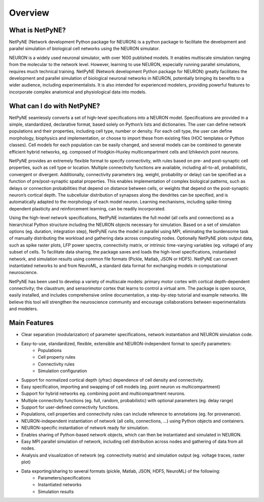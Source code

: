 Overview
=======================================

What is NetPyNE?
----------------

NetPyNE (Network development Python package for NEURON) is a python package to facilitate the development and parallel simulation of biological cell networks using the NEURON simulator.

.. image:: figs/overview.png
	:width: 80%	:align: center

NEURON is a widely used neuronal simulator, with over 1600 published models. It enables multiscale simulation ranging from the molecular to the network level. However, learning to use NEURON, especially running parallel simulations, requires much technical training. NetPyNE (Network development Python package for NEURON) greatly facilitates the development and parallel simulation of biological neuronal networks in NEURON, potentially bringing its benefits to a wider audience, including experimentalists. It is also intended for experienced modelers, providing powerful features to incorporate complex anatomical and physiological data into models.

What can I do with NetPyNE?
---------------------------

NetPyNE seamlessly converts a set of high-level specifications into a NEURON model. Specifications are provided in a simple, standardized, declarative format, based solely on Python’s lists and dictionaries. The user can define network populations and their properties, including cell type, number or density. For each cell type, the user can define morphology, biophysics and implementation, or choose to import these from existing files (HOC templates or Python classes). Cell models for each population can be easily changed, and several models can be combined to generate efficient hybrid networks, eg. composed of Hodgkin-Huxley multicompartment cells and Izhikevich point neurons. 

NetPyNE provides an extremely flexible format to specify connectivity, with rules based on pre- and post-synaptic cell properties, such as cell type or location. Multiple connectivity functions are available, including all-to-all, probabilistic, convergent or divergent. Additionally, connectivity parameters (eg. weight, probability or delay) can be specified as a function of pre/post-synaptic spatial properties. This enables implementation of complex biological patterns, such as delays or connection probabilities that depend on distance between cells, or weights that depend on the post-synaptic neuron’s cortical depth. The subcellular distribution of synapses along the dendrites can be specified, and is automatically adapted to the morphology of each model neuron. Learning mechanisms, including spike-timing dependent plasticity and reinforcement learning, can be readily incorporated.

Using the high-level network specifications, NetPyNE instantiates the full model (all cells and connections) as a hierarchical Python structure including the NEURON objects necessary for simulation. Based on a set of simulation options (eg. duration, integration step), NetPyNE runs the model in parallel using MPI, eliminating the burdensome task of manually distributing the workload and gathering data across computing nodes. Optionally NetPyNE plots output data, such as spike raster plots, LFP power spectra, connectivity matrix, or intrinsic time-varying variables (eg. voltage) of any subset of cells. To facilitate data sharing, the package saves and loads the high-level specifications, instantiated network, and simulation results using common file formats (Pickle, Matlab, JSON or HDF5). NetPyNE can convert instantiated networks to and from NeuroML, a standard data format for exchanging models in computational neuroscience.

NetPyNE has been used to develop a variety of multiscale models: primary motor cortex with cortical depth-dependent connectivity; the claustrum; and sensorimotor cortex that learns to control a virtual arm. The package is open source, easily installed, and includes comprehensive online documentation, a step-by-step tutorial and example networks. We believe this tool will strengthen the neuroscience community and encourage collaborations between experimentalists and modelers.


.. image:: figs/netstruct.png
	:width: 80%
	:align: center


Main Features
--------------

* Clear separation (modularization) of parameter specifications, network instantiation and NEURON simulation code. 
* Easy-to-use, standardized, flexible, extensible and NEURON-independent format to specify parameters:
	* Populations
	* Cell property rules 
	* Connectivity rules
	* Simulation configuration
* Support for normalized cortical depth (yfrac) dependence of cell density and connectivity.
* Easy specification, importing and swapping of cell models (eg. point neuron vs multicompartment)
* Support for hybrid networks eg. combining point and multicompartment neurons. 
* Multiple connectivity functions (eg. full, random, probabilistic) with optional parameters (eg. delay range)
* Support for user-defined connectivity functions.
* Populations, cell properties and connectivity rules can include reference to annotations (eg. for provenance).
* NEURON-independent instantiation of network (all cells, connections, ...) using Python objects and containers.
* NEURON-specific instantiation of network ready for simulation.
* Enables sharing of Python-based network objects, which can then be instantiated and simulated in NEURON.
* Easy MPI parallel simulation of network, including cell distribution across nodes and gathering of data from all nodes.
* Analysis and visualization of network (eg. connectivity matrix) and simulation output (eg. voltage traces, raster plot)
* Data exporting/sharing to several formats (pickle, Matlab, JSON, HDF5, NeuroML) of the following:
	* Parameters/specifications
	* Instantiated networks
	* Simulation results
